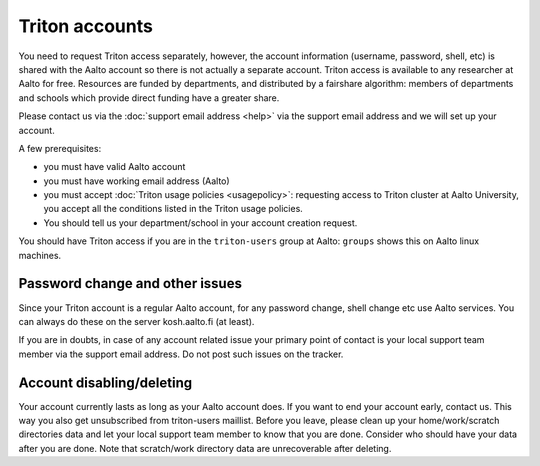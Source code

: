 ===============
Triton accounts
===============

You need to request Triton access separately, however, the account
information (username, password, shell,
etc) is shared with the Aalto account so there is not actually a
separate account. Triton access is available to any researcher at
Aalto for free.  Resources are funded by departments, and distributed
by a fairshare algorithm: members of departments and schools which
provide direct funding have a greater share.

Please contact us via the :doc:`support email address <help>` via the
support email address and we will set up your account.

A few prerequisites:

-  you must have valid Aalto account
-  you must have working email address (Aalto)
-  you must accept :doc:`Triton usage
   policies <usagepolicy>`: requesting access to
   Triton cluster at Aalto University, you accept all the conditions
   listed in the Triton usage policies.
-  You should tell us your department/school in your account creation
   request.

You should have Triton access if you are in the ``triton-users``
group at Aalto: ``groups`` shows this on Aalto linux machines.

Password change and other issues
~~~~~~~~~~~~~~~~~~~~~~~~~~~~~~~~

Since your Triton account is a regular Aalto account, for any password
change, shell change etc use Aalto services.  You can always do these on
the server kosh.aalto.fi (at least).

If you are in doubts, in case of any account related issue your
primary point of contact is your local support team member via the
support email address. Do not post such issues on the tracker.

Account disabling/deleting
~~~~~~~~~~~~~~~~~~~~~~~~~~

Your account currently lasts as long as your Aalto account does.  If you
want to end your account early, contact us. This way you also get
unsubscribed from triton-users maillist. Before you leave, please clean
up your home/work/scratch directories data and let your local support
team member to know that you are done.  Consider who should have your
data after you are done. Note that scratch/work directory data are
unrecoverable after deleting.
